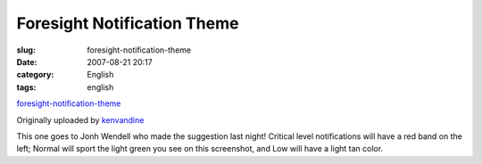 Foresight Notification Theme
############################
:slug: foresight-notification-theme
:date: 2007-08-21 20:17
:category: English
:tags: english

|image0|

`foresight-notification-theme <http://www.flickr.com/photos/kenvandine/1196043909/>`__

Originally uploaded by `kenvandine <http://www.flickr.com/people/kenvandine/>`__

This one goes to Jonh Wendell who made the suggestion last night!
Critical level notifications will have a red band on the left; Normal
will sport the light green you see on this screenshot, and Low will have
a light tan color.

.. |image0| image:: http://farm2.static.flickr.com/1300/1196043909_1df773324c_m.jpg
   :target: http://www.flickr.com/photos/kenvandine/1196043909/
